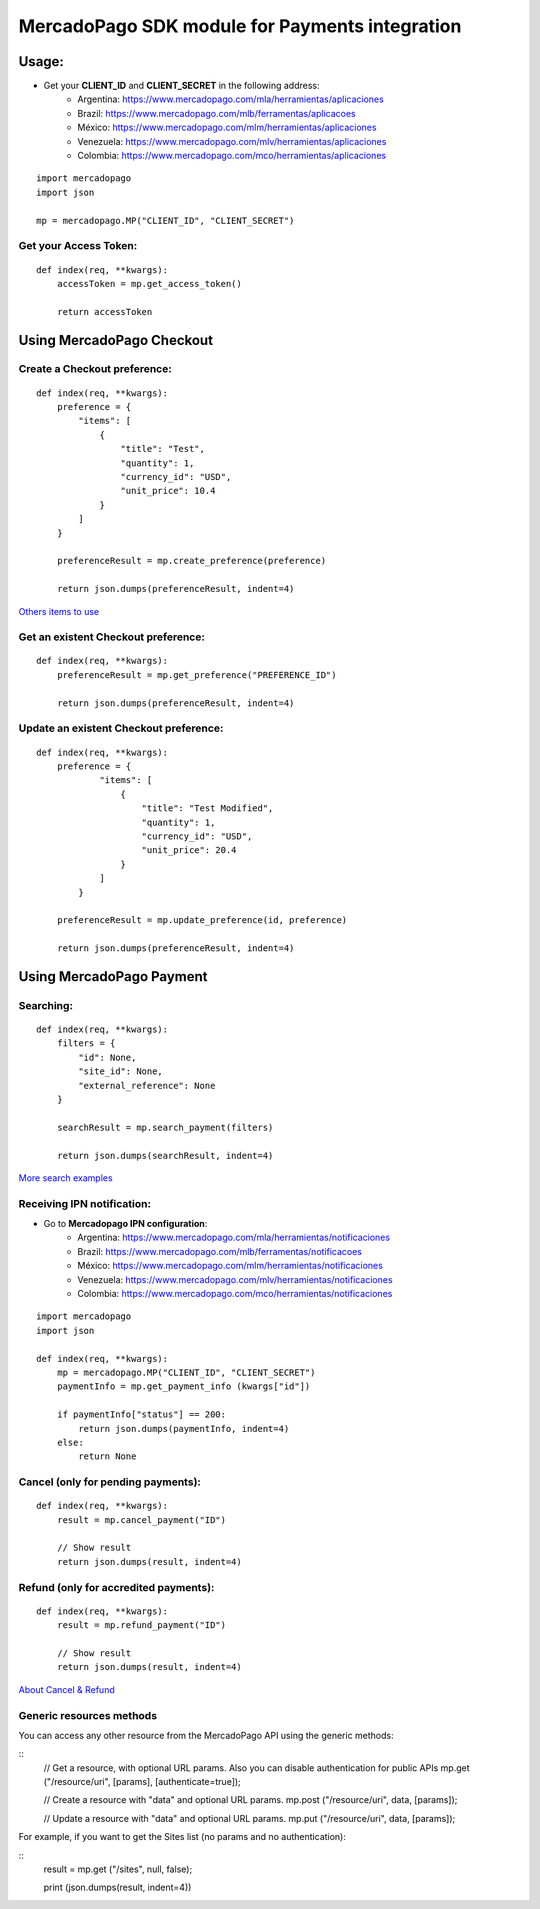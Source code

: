 ===============================================
MercadoPago SDK module for Payments integration
===============================================

Usage:
======

- Get your **CLIENT_ID** and **CLIENT_SECRET** in the following address:
    - Argentina: `https://www.mercadopago.com/mla/herramientas/aplicaciones <https://www.mercadopago.com/mla/herramientas/aplicaciones>`_
    - Brazil: `https://www.mercadopago.com/mlb/ferramentas/aplicacoes <https://www.mercadopago.com/mlb/ferramentas/aplicacoes>`_
    - México: `https://www.mercadopago.com/mlm/herramientas/aplicaciones <https://www.mercadopago.com/mlm/herramientas/aplicaciones>`_
    - Venezuela: `https://www.mercadopago.com/mlv/herramientas/aplicaciones <https://www.mercadopago.com/mlv/herramientas/aplicaciones>`_
    - Colombia: `https://www.mercadopago.com/mco/herramientas/aplicaciones <https://www.mercadopago.com/mco/herramientas/aplicaciones>`_

::

    import mercadopago
    import json

    mp = mercadopago.MP("CLIENT_ID", "CLIENT_SECRET")

Get your Access Token:
-----------------------------

::

    def index(req, **kwargs):
        accessToken = mp.get_access_token()

        return accessToken

Using MercadoPago Checkout
==========================

Create a Checkout preference:
-----------------------------

::

    def index(req, **kwargs):
        preference = {
            "items": [
                {
                    "title": "Test",
                    "quantity": 1,
                    "currency_id": "USD",
                    "unit_price": 10.4
                }
            ]
        }

        preferenceResult = mp.create_preference(preference)

        return json.dumps(preferenceResult, indent=4)

`Others items to use
<http://developers.mercadopago.com/documentacion/recibir-pagos#glossary>`_



Get an existent Checkout preference:
------------------------------------

::

    def index(req, **kwargs):
        preferenceResult = mp.get_preference("PREFERENCE_ID")
        
        return json.dumps(preferenceResult, indent=4)


Update an existent Checkout preference:
---------------------------------------

::

    def index(req, **kwargs):
        preference = {
                "items": [
                    {
                        "title": "Test Modified",
                        "quantity": 1,
                        "currency_id": "USD",
                        "unit_price": 20.4
                    }
                ]
            }
        
        preferenceResult = mp.update_preference(id, preference)
        
        return json.dumps(preferenceResult, indent=4)


Using MercadoPago Payment
=========================

Searching:
----------

::

    def index(req, **kwargs):
        filters = {
            "id": None,
            "site_id": None,
            "external_reference": None
        }

        searchResult = mp.search_payment(filters)
        
        return json.dumps(searchResult, indent=4)

`More search examples
<http://developers.mercadopago.com/documentacion/busqueda-de-pagos-recibidos>`_

Receiving IPN notification:
---------------------------

- Go to **Mercadopago IPN configuration**:
    - Argentina: `https://www.mercadopago.com/mla/herramientas/notificaciones <https://www.mercadopago.com/mla/herramientas/notificaciones>`_
    - Brazil: `https://www.mercadopago.com/mlb/ferramentas/notificacoes <https://www.mercadopago.com/mlb/ferramentas/notificacoes>`_
    - México: `https://www.mercadopago.com/mlm/herramientas/notificaciones <https://www.mercadopago.com/mlm/herramientas/notificaciones>`_
    - Venezuela: `https://www.mercadopago.com/mlv/herramientas/notificaciones <https://www.mercadopago.com/mlv/herramientas/notificaciones>`_
    - Colombia: `https://www.mercadopago.com/mco/herramientas/notificaciones <https://www.mercadopago.com/mco/herramientas/notificaciones>`_

::

    import mercadopago
    import json

    def index(req, **kwargs):
        mp = mercadopago.MP("CLIENT_ID", "CLIENT_SECRET")
        paymentInfo = mp.get_payment_info (kwargs["id"])
        
        if paymentInfo["status"] == 200:
            return json.dumps(paymentInfo, indent=4)
        else:
            return None


Cancel (only for pending payments):
-----------------------------------

::

    def index(req, **kwargs):
        result = mp.cancel_payment("ID")
        
        // Show result
        return json.dumps(result, indent=4)


Refund (only for accredited payments):
--------------------------------------

::

    def index(req, **kwargs):
        result = mp.refund_payment("ID")
        
        // Show result
        return json.dumps(result, indent=4)

`About Cancel & Refund <http://developers.mercadopago.com/documentacion/devolucion-y-cancelacion>`_

Generic resources methods
--------------------------------------

You can access any other resource from the MercadoPago API using the generic methods:

::
    // Get a resource, with optional URL params. Also you can disable authentication for public APIs
    mp.get ("/resource/uri", [params], [authenticate=true]);

    // Create a resource with "data" and optional URL params.
    mp.post ("/resource/uri", data, [params]);

    // Update a resource with "data" and optional URL params.
    mp.put ("/resource/uri", data, [params]);

For example, if you want to get the Sites list (no params and no authentication):

::
    result = mp.get ("/sites", null, false);

    print (json.dumps(result, indent=4))
